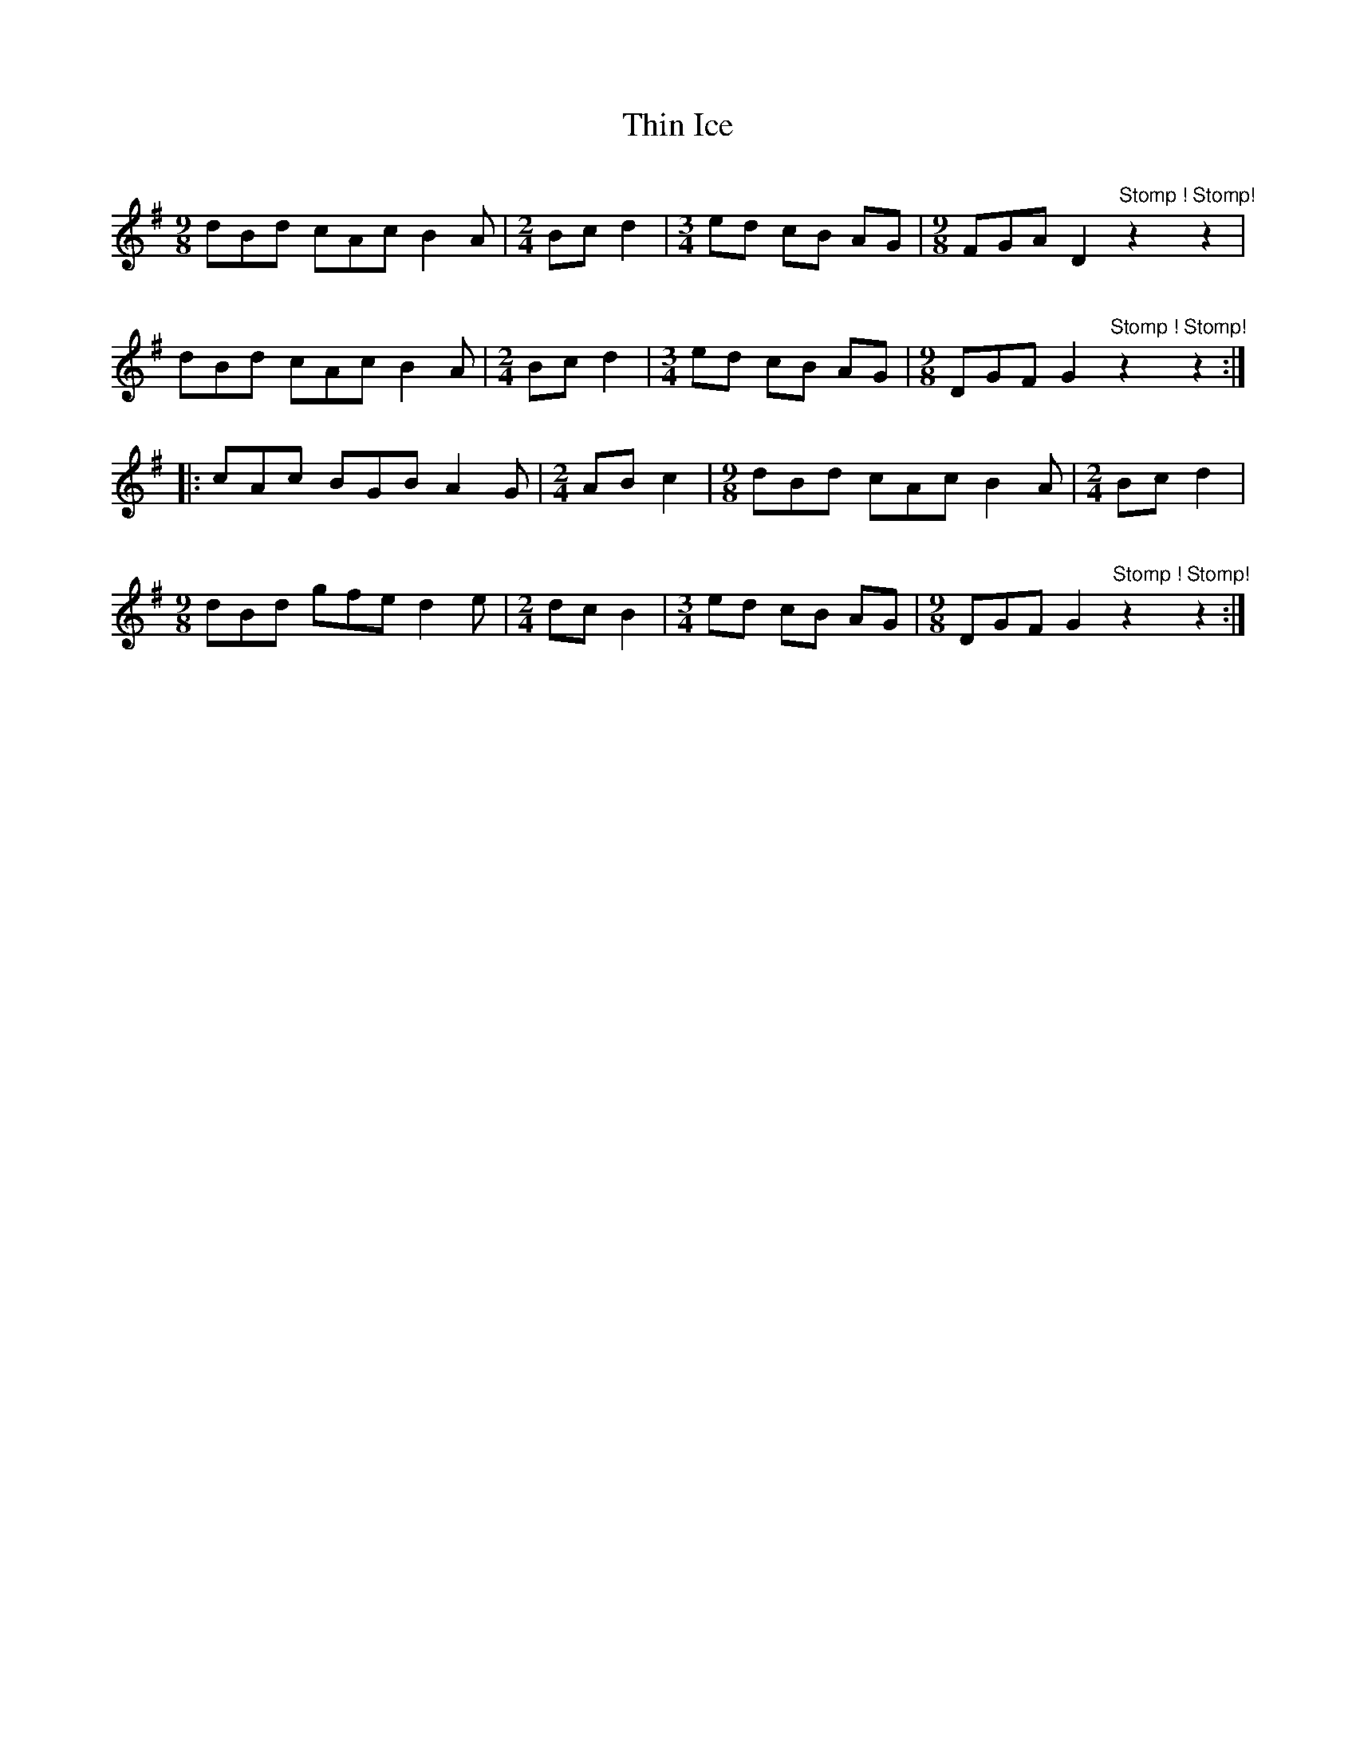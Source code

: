X: 39829
T: Thin Ice
R: slip jig
M: 9/8
K: Gmajor
dBd cAc B2A|[M:2/4] Bcd2|[M:3/4] ed cB AG|[M:9/8] FGA D2 "Stomp !"z2"""Stomp!"z2|
dBd cAc B2A|[M:2/4] Bcd2|[M:3/4] ed cB AG|[M:9/8] DGF G2 "Stomp !"z2"""Stomp!"z2:|
|:cAc BGB A2G|[M:2/4] ABc2|[M:9/8] dBd cAc B2A|[M:2/4] Bcd2|
[M:9/8] dBd gfe d2e|[M:2/4] dcB2|[M:3/4] ed cB AG|[M:9/8] DGF G2 "Stomp !"z2"""Stomp!"z2:|

